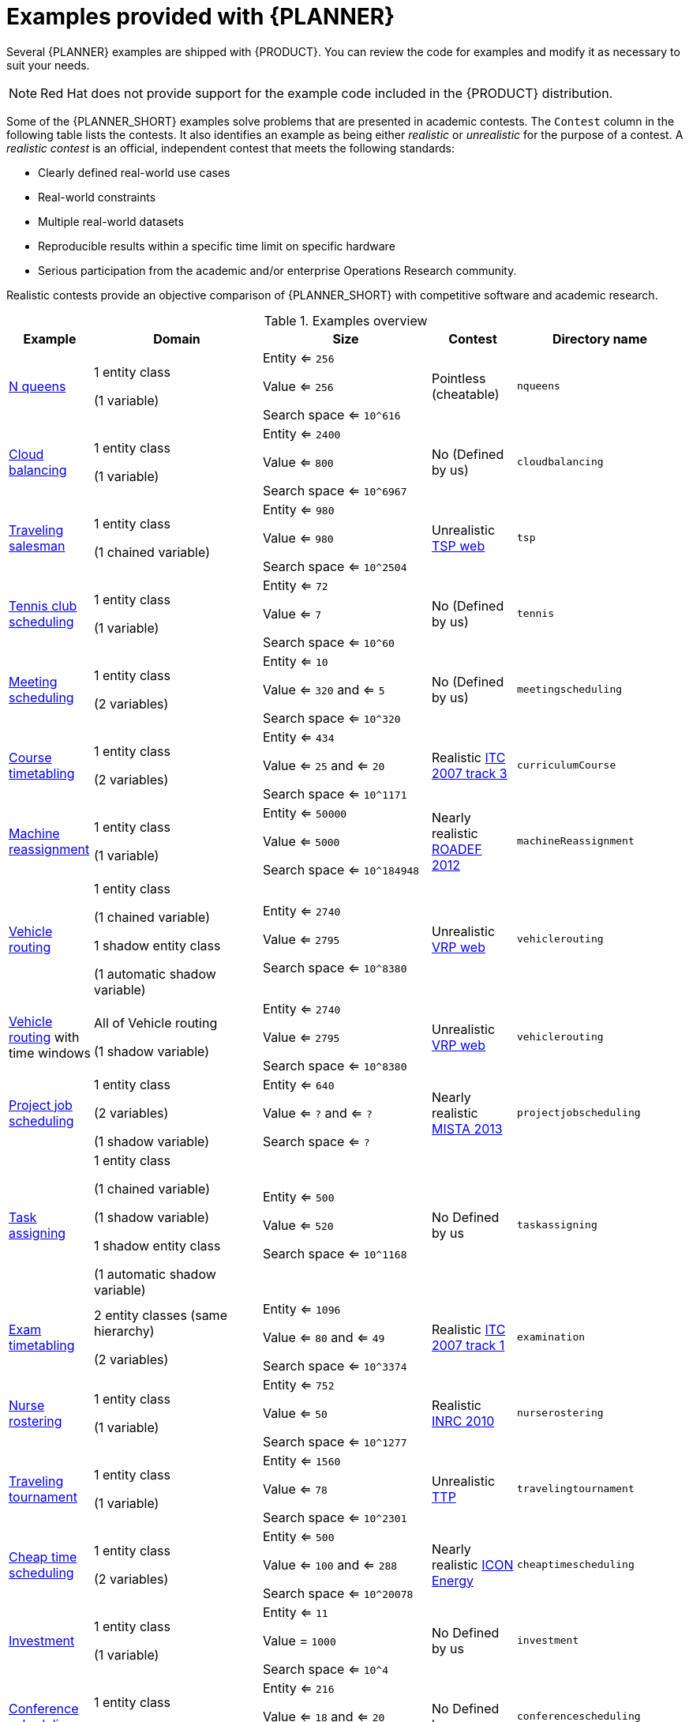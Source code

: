 [id='examples-con']
= Examples provided with {PLANNER}

Several {PLANNER} examples are shipped with {PRODUCT}. You can review the code for examples and modify it as necessary to suit your needs.

[NOTE]
====
Red Hat does not provide support for the example code included in the {PRODUCT} distribution.
====

Some of the {PLANNER_SHORT} examples solve problems that are presented in academic contests. The `Contest` column in the following table lists the contests. It also identifies an example as being either _realistic_ or _unrealistic_ for the purpose of a contest. A _realistic contest_ is an official, independent contest that meets the following standards:

* Clearly defined real-world use cases
* Real-world constraints
* Multiple real-world datasets
* Reproducible results within a specific time limit on specific hardware
* Serious participation from the academic and/or enterprise Operations Research community.

Realistic contests provide an objective comparison of {PLANNER_SHORT} with competitive software and academic research.

.Examples overview
[cols="1,2a,2a,1a,2a", options="header"]
|===
|Example |Domain |Size |Contest |Directory name

|<<ex-nQueens-ref,N queens>>
|1 entity class

(1 variable)
|Entity <= `256`

Value <= `256`

Search space <= `10^616`
|Pointless (cheatable)
|`nqueens`

|<<ex-cloudBalancing-ref,Cloud balancing>>
|1 entity class

(1 variable)
|Entity <= `2400`

Value <= `800`

Search space <= `10^6967`
|No
(Defined by us)
|`cloudbalancing`

|<<ex-tsp-ref,Traveling salesman>>
|1 entity class

(1 chained variable)
|Entity <= `980`

Value <= `980`

Search space <= `10^2504`
|Unrealistic
http://www.math.uwaterloo.ca/tsp/[TSP web]
|`tsp`

|<<ex-tennis-ref,Tennis club scheduling>>
|1 entity class

(1 variable)
|Entity <= `72`

Value <= `7`

Search space <= `10^60`
|No
(Defined by us)
|`tennis`

|<<ex-meetingScheduling-ref,Meeting scheduling>>
|1 entity class

(2 variables)
|Entity <= `10`

Value <= `320` and <= `5`

Search space <= `10^320`
|No
(Defined by us)
|`meetingscheduling`

|<<ex-curriculumCourse-ref,Course timetabling>>
|1 entity class

(2 variables)
|Entity <= `434`

Value <= `25` and <= `20`

Search space <= `10^1171`
|Realistic
http://www.cs.qub.ac.uk/itc2007/curriculmcourse/course_curriculm_index.htm[ITC 2007 track 3]
|`curriculumCourse`

|<<ex-machineReassignment-ref,Machine reassignment>>
|1 entity class

(1 variable)
|Entity <= `50000`

Value <= `5000`

Search space <= `10^184948`
|Nearly realistic
http://challenge.roadef.org/2012/en/[ROADEF 2012]
|`machineReassignment`

|<<ex-vehicleRouting-ref,Vehicle routing>>
|1 entity class

(1 chained variable)

1 shadow entity class

(1 automatic shadow variable)
|Entity <= `2740`

Value <= `2795`

Search space <= `10^8380`
|Unrealistic
http://neo.lcc.uma.es/vrp/[VRP web]
|`vehiclerouting`

|<<ex-vehicleRouting-ref,Vehicle routing>> with time windows
|All of Vehicle routing

(1 shadow variable)
|Entity <= `2740`

Value <= `2795`

Search space <= `10^8380`
|Unrealistic
http://neo.lcc.uma.es/vrp/[VRP web]
|`vehiclerouting`

|<<ex-projectJobScheduling-ref,Project job scheduling>>
|1 entity class

(2 variables)

(1 shadow variable)
|Entity <= `640`

Value <= `?` and <= `?`

Search space <= `?`
|Nearly realistic
http://gent.cs.kuleuven.be/mista2013challenge/[MISTA 2013]
|`projectjobscheduling`

|<<ex-taskAssigning-ref,Task assigning>>
|1 entity class

(1 chained variable)

(1 shadow variable)

1 shadow entity class

(1 automatic shadow variable)
|Entity <= `500`

Value <= `520`

Search space <= `10^1168`
|No
Defined by us
|`taskassigning`

|<<ex-examination-ref,Exam timetabling>>
|2 entity classes (same hierarchy)

(2 variables)
|Entity <= `1096`

Value <= `80` and <= `49`

Search space <= `10^3374`
|Realistic
http://www.cs.qub.ac.uk/itc2007/examtrack/exam_track_index.htm[ITC 2007 track 1]
|`examination`

|<<ex-nurseRostering-ref,Nurse rostering>>
|1 entity class

(1 variable)
|Entity <= `752`

Value <= `50`

Search space <= `10^1277`
|Realistic
http://www.kuleuven-kortrijk.be/nrpcompetition[INRC 2010]
|`nurserostering`

|<<ex-travelingTournament-ref,Traveling tournament>>
|1 entity class

(1 variable)
|Entity <= `1560`

Value <= `78`

Search space <= `10^2301`
|Unrealistic
http://mat.tepper.cmu.edu/TOURN/[TTP]
|`travelingtournament`

|<<ex-cheapTimeScheduling-ref,Cheap time scheduling>>
|1 entity class

(2 variables)
|Entity <= `500`

Value <= `100` and <= `288`

Search space <= `10^20078`
|Nearly realistic
https://web.archive.org/web/20170223060433/http://iconchallenge.insight-centre.org/challenge-energy[ICON Energy]
|`cheaptimescheduling`

|<<ex-investment-ref,Investment>>
|1 entity class

(1 variable)
|Entity <= `11`

Value = `1000`

Search space <= `10^4`
|No
Defined by us
|`investment`

|<<ex-conferenceScheduling-ref,Conference scheduling>>
|1 entity class

(2 variables)
|Entity <= `216`

Value <= `18` and <= `20`

Search space <= `10^552`
|No
Defined by us
| `conferencescheduling`

|<<ex-rockTour-ref,Rock tour>>
|1 entity class

(1 chained variable)

(4 shadow variables)

1 shadow entity class

(1 automatic shadow variable)
|Entity <= `47`

Value <= `48`

Search space <= `10^59`
|No
Defined by us
|`rocktour`

|<<ex-flightCrewScheduling-ref,Flight crew scheduling>>
|1 entity class

(1 variable)

1 shadow entity class

(1 automatic shadow variable)
|Entity <= `4375`

Value <= `750`

Search space <= `10^12578`
|No
Defined by us
|`flightcrewscheduling`

|===
